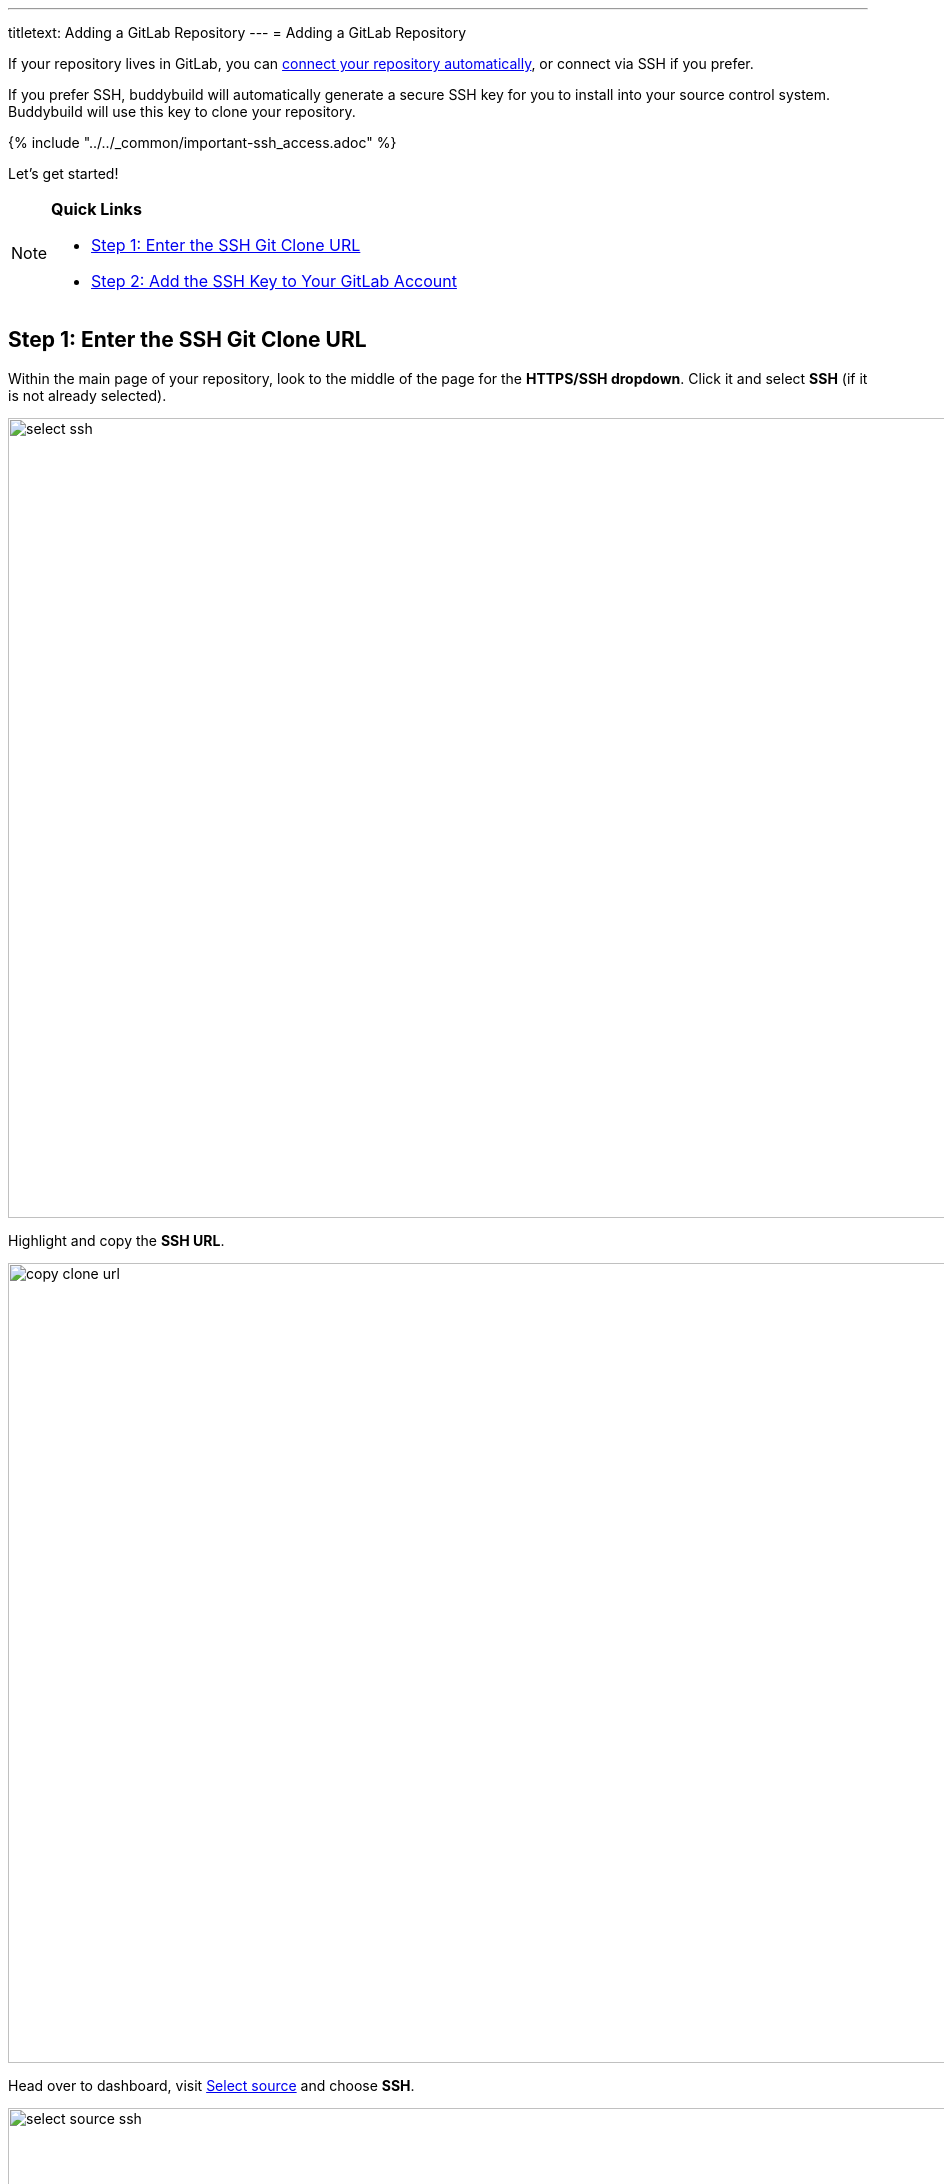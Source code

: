 ---
titletext: Adding a GitLab Repository
---
= Adding a GitLab Repository

If your repository lives in GitLab, you can
link:../../quickstart/gitlab_private.adoc[connect your repository
automatically], or connect via SSH if you prefer.

If you prefer SSH, buddybuild will automatically generate a secure SSH
key for you to install into your source control system. Buddybuild will
use this key to clone your repository.

{% include "../../_common/important-ssh_access.adoc" %}

Let's get started!

[NOTE]
======
**Quick Links**

- link:#step1[Step 1: Enter the SSH Git Clone URL]

- link:#step2[Step 2: Add the SSH Key to Your GitLab Account]
======

[[step1]]
== Step 1: Enter the SSH Git Clone URL

Within the main page of your repository, look to the middle of the page
for the **HTTPS/SSH dropdown**. Click it and select **SSH** (if it is
not already selected).

image:img/select-ssh.png[,3000,800]

Highlight and copy the **SSH URL**.

image:img/copy-clone-url.png[,3000,800]

Head over to dashboard, visit
link:https://dashboard.buddybuild.com/apps/wizard/build/select-source[Select
source] and choose **SSH**.

image:../img/select_source-ssh.png[,1500,800]

Paste the SSH URL you copied into the **Git clone URL** field.

image:img/paste-clone-url.png[,1500,765]

[[step2]]
== Step 2: Add the SSH Key to Your GitLab Account

Highlight and copy the generated SSH key.

image:img/copy-ssh-key.png[,1500,765]

Navigate to your Profile Settings by first selecting the **menu icon**
in the top left corner.

image:img/click-settings-menu.png[,3000,1188]

In the menu that slides out, select **Profile Settings**.

image:img/click-profile-settings.png[,3000,1188]

Next, select **SSH Keys**.

image:img/click-ssh-keys.png[,3000,590]

Add a new SSH Key by pasting the copied SSH key into the **Key** field,
and entering **Buddybuild** as the title.

image:img/paste-ssh-key.png[,3000,1180]

Next, click **Add Key.**

image:img/build.png[,3000,800]

[WARNING]
=========
**Private git submodules and private cocoapods**

If your project depends on any code in other private git repos, the ssh
key will need to be added to those repos as well.
=========

Navigate back to buddybuild and click on the **Build** button.

image:img/build.png[,1500,765]

Buddybuild will checkout your project code and kick off a simulator
build. The build should finish within a few seconds.

That's it. You're now connected to buddybuild. The next step is to
link:../../quickstart/ios/invite_testers.adoc[invite testers] to try out
your App.
